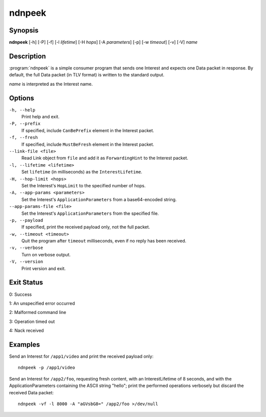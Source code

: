 ndnpeek
=======

Synopsis
--------

**ndnpeek** [-h] [-P] [-f] [-l *lifetime*] [-H *hops*] [-A *parameters*]
[-p] [-w *timeout*] [-v] [-V] *name*

Description
-----------

:program:`ndnpeek` is a simple consumer program that sends one Interest and
expects one Data packet in response. By default, the full Data packet (in TLV
format) is written to the standard output.

*name* is interpreted as the Interest name.

Options
-------

``-h, --help``
  Print help and exit.

``-P, --prefix``
  If specified, include ``CanBePrefix`` element in the Interest packet.

``-f, --fresh``
  If specified, include ``MustBeFresh`` element in the Interest packet.

``--link-file <file>``
  Read Link object from ``file`` and add it as ``ForwardingHint`` to the Interest packet.

``-l, --lifetime <lifetime>``
  Set ``lifetime`` (in milliseconds) as the ``InterestLifetime``.

``-H, --hop-limit <hops>``
  Set the Interest's ``HopLimit`` to the specified number of hops.

``-A, --app-params <parameters>``
  Set the Interest's ``ApplicationParameters`` from a base64-encoded string.

``--app-params-file <file>``
  Set the Interest's ``ApplicationParameters`` from the specified file.

``-p, --payload``
  If specified, print the received payload only, not the full packet.

``-w, --timeout <timeout>``
  Quit the program after ``timeout`` milliseconds, even if no reply has been received.

``-v, --verbose``
  Turn on verbose output.

``-V, --version``
  Print version and exit.

Exit Status
-----------

0: Success

1: An unspecified error occurred

2: Malformed command line

3: Operation timed out

4: Nack received

Examples
--------

Send an Interest for ``/app1/video`` and print the received payload only::

    ndnpeek -p /app1/video

Send an Interest for ``/app2/foo``, requesting fresh content, with an InterestLifetime
of 8 seconds, and with the ApplicationParameters containing the ASCII string "hello";
print the performed operations verbosely but discard the received Data packet::

    ndnpeek -vf -l 8000 -A "aGVsbG8=" /app2/foo >/dev/null
